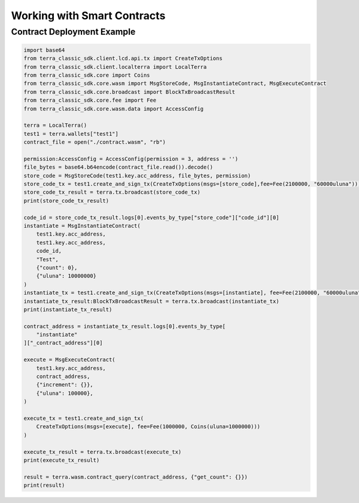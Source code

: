 .. smart_contracts:

Working with Smart Contracts
============================

Contract Deployment Example
---------------------------

.. code-block:: python

    import base64
    from terra_classic_sdk.client.lcd.api.tx import CreateTxOptions
    from terra_classic_sdk.client.localterra import LocalTerra
    from terra_classic_sdk.core import Coins
    from terra_classic_sdk.core.wasm import MsgStoreCode, MsgInstantiateContract, MsgExecuteContract  
    from terra_classic_sdk.core.broadcast import BlockTxBroadcastResult
    from terra_classic_sdk.core.fee import Fee
    from terra_classic_sdk.core.wasm.data import AccessConfig

    terra = LocalTerra()
    test1 = terra.wallets["test1"]
    contract_file = open("./contract.wasm", "rb")

    permission:AccessConfig = AccessConfig(permission = 3, address = '')
    file_bytes = base64.b64encode(contract_file.read()).decode()
    store_code = MsgStoreCode(test1.key.acc_address, file_bytes, permission)
    store_code_tx = test1.create_and_sign_tx(CreateTxOptions(msgs=[store_code],fee=Fee(2100000, "60000uluna")))
    store_code_tx_result = terra.tx.broadcast(store_code_tx)
    print(store_code_tx_result)

    code_id = store_code_tx_result.logs[0].events_by_type["store_code"]["code_id"][0]
    instantiate = MsgInstantiateContract(
        test1.key.acc_address,
        test1.key.acc_address,
        code_id,
        "Test",
        {"count": 0},
        {"uluna": 10000000}
    )
    instantiate_tx = test1.create_and_sign_tx(CreateTxOptions(msgs=[instantiate], fee=Fee(2100000, "60000uluna")))
    instantiate_tx_result:BlockTxBroadcastResult = terra.tx.broadcast(instantiate_tx)
    print(instantiate_tx_result)

    contract_address = instantiate_tx_result.logs[0].events_by_type[
        "instantiate"
    ]["_contract_address"][0]

    execute = MsgExecuteContract(
        test1.key.acc_address,
        contract_address,
        {"increment": {}},
        {"uluna": 100000},
    )

    execute_tx = test1.create_and_sign_tx(
        CreateTxOptions(msgs=[execute], fee=Fee(1000000, Coins(uluna=1000000)))
    )

    execute_tx_result = terra.tx.broadcast(execute_tx)
    print(execute_tx_result)

    result = terra.wasm.contract_query(contract_address, {"get_count": {}})
    print(result)
    
